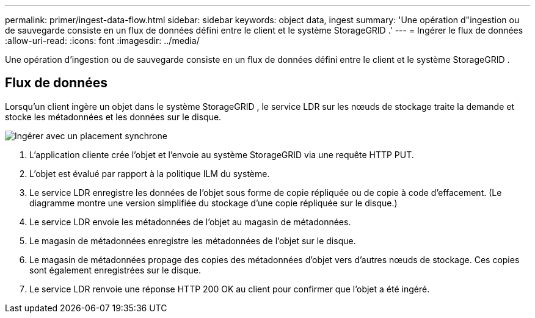 ---
permalink: primer/ingest-data-flow.html 
sidebar: sidebar 
keywords: object data, ingest 
summary: 'Une opération d"ingestion ou de sauvegarde consiste en un flux de données défini entre le client et le système StorageGRID .' 
---
= Ingérer le flux de données
:allow-uri-read: 
:icons: font
:imagesdir: ../media/


[role="lead"]
Une opération d'ingestion ou de sauvegarde consiste en un flux de données défini entre le client et le système StorageGRID .



== Flux de données

Lorsqu'un client ingère un objet dans le système StorageGRID , le service LDR sur les nœuds de stockage traite la demande et stocke les métadonnées et les données sur le disque.

image::../media/ingest_data_flow.png[Ingérer avec un placement synchrone]

. L'application cliente crée l'objet et l'envoie au système StorageGRID via une requête HTTP PUT.
. L'objet est évalué par rapport à la politique ILM du système.
. Le service LDR enregistre les données de l'objet sous forme de copie répliquée ou de copie à code d'effacement.  (Le diagramme montre une version simplifiée du stockage d’une copie répliquée sur le disque.)
. Le service LDR envoie les métadonnées de l'objet au magasin de métadonnées.
. Le magasin de métadonnées enregistre les métadonnées de l'objet sur le disque.
. Le magasin de métadonnées propage des copies des métadonnées d’objet vers d’autres nœuds de stockage.  Ces copies sont également enregistrées sur le disque.
. Le service LDR renvoie une réponse HTTP 200 OK au client pour confirmer que l'objet a été ingéré.

